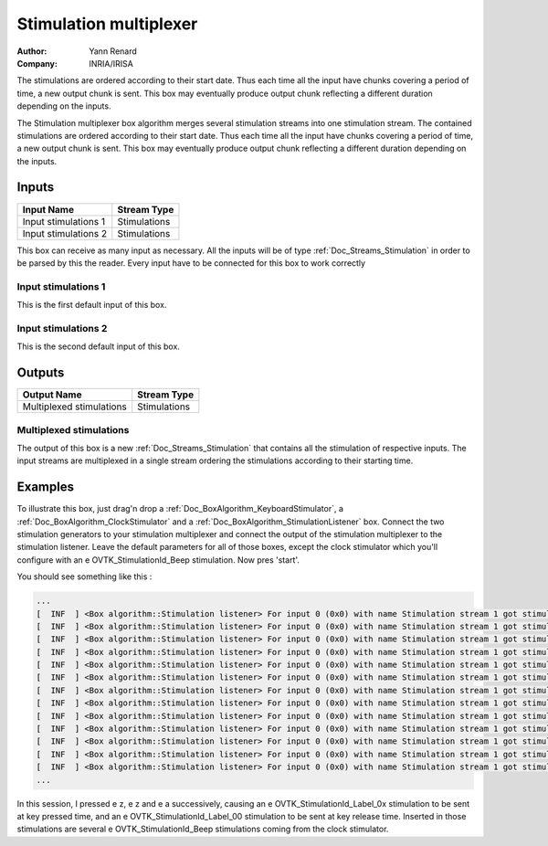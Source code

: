 .. _Doc_BoxAlgorithm_StimulationMultiplexer:

Stimulation multiplexer
=======================

.. container:: attribution

   :Author:
      Yann Renard
   :Company:
      INRIA/IRISA


.. image:: images/Doc_BoxAlgorithm_StimulationMultiplexer.png

The stimulations are ordered according to their start date. Thus each time all the input have chunks covering a period of time, a new output chunk is sent. This box may eventually produce output chunk reflecting a different duration depending on the inputs.

The Stimulation multiplexer box algorithm merges several stimulation streams
into one stimulation stream. The contained stimulations are ordered
according to their start date. Thus each time all the input have chunks
covering a period of time, a new output chunk is sent. This box may eventually
produce output chunk reflecting a different duration depending on the inputs.

Inputs
------

.. csv-table::
   :header: "Input Name", "Stream Type"

   "Input stimulations 1", "Stimulations"
   "Input stimulations 2", "Stimulations"

This box can receive as many input as necessary. All the inputs
will be of type :ref:`Doc_Streams_Stimulation` in order to
be parsed by this the reader. Every input have to be connected
for this box to work correctly

Input stimulations 1
~~~~~~~~~~~~~~~~~~~~

This is the first default input of this box.

Input stimulations 2
~~~~~~~~~~~~~~~~~~~~

This is the second default input of this box.

Outputs
-------

.. csv-table::
   :header: "Output Name", "Stream Type"

   "Multiplexed stimulations", "Stimulations"

Multiplexed stimulations
~~~~~~~~~~~~~~~~~~~~~~~~

The output of this box is a new :ref:`Doc_Streams_Stimulation`
that contains all the stimulation of respective inputs. The
input streams are multiplexed in a single stream ordering the
stimulations according to their starting time.

.. _Doc_BoxAlgorithm_StimulationMultiplexer_Examples:

Examples
--------

To illustrate this box, just drag'n drop a :ref:`Doc_BoxAlgorithm_KeyboardStimulator`,
a :ref:`Doc_BoxAlgorithm_ClockStimulator` and a :ref:`Doc_BoxAlgorithm_StimulationListener`
box. Connect the two stimulation generators to your stimulation
multiplexer and connect the output of the stimulation multiplexer
to the stimulation listener. Leave the default parameters for all
of those boxes, except the clock stimulator which you'll configure
with an \e OVTK_StimulationId_Beep stimulation. Now pres 'start'.

You should see something like this :

.. code::

   ...
   [  INF  ] <Box algorithm::Stimulation listener> For input 0 (0x0) with name Stimulation stream 1 got stimulation 33282 (0x8202)[OVTK_StimulationId_Beep] at date 4294967296 (0x100000000) and duration 0 (0x0)
   [  INF  ] <Box algorithm::Stimulation listener> For input 0 (0x0) with name Stimulation stream 1 got stimulation 33025 (0x8101)[OVTK_StimulationId_Label_01] at date 8187281408 (0x1e8000000) and duration 0 (0x0)
   [  INF  ] <Box algorithm::Stimulation listener> For input 0 (0x0) with name Stimulation stream 1 got stimulation 33282 (0x8202)[OVTK_StimulationId_Beep] at date 8589934592 (0x200000000) and duration 0 (0x0)
   [  INF  ] <Box algorithm::Stimulation listener> For input 0 (0x0) with name Stimulation stream 1 got stimulation 33024 (0x8100)[OVTK_StimulationId_Label_00] at date 8992587776 (0x218000000) and duration 0 (0x0)
   [  INF  ] <Box algorithm::Stimulation listener> For input 0 (0x0) with name Stimulation stream 1 got stimulation 33026 (0x8102)[OVTK_StimulationId_Label_02] at date 12213813248 (0x2d8000000) and duration 0 (0x0)
   [  INF  ] <Box algorithm::Stimulation listener> For input 0 (0x0) with name Stimulation stream 1 got stimulation 33282 (0x8202)[OVTK_StimulationId_Beep] at date 12884901888 (0x300000000) and duration 0 (0x0)
   [  INF  ] <Box algorithm::Stimulation listener> For input 0 (0x0) with name Stimulation stream 1 got stimulation 33282 (0x8202)[OVTK_StimulationId_Beep] at date 17179869184 (0x400000000) and duration 0 (0x0)
   [  INF  ] <Box algorithm::Stimulation listener> For input 0 (0x0) with name Stimulation stream 1 got stimulation 33024 (0x8100)[OVTK_StimulationId_Label_00] at date 18924699648 (0x468000000) and duration 0 (0x0)
   [  INF  ] <Box algorithm::Stimulation listener> For input 0 (0x0) with name Stimulation stream 1 got stimulation 33282 (0x8202)[OVTK_StimulationId_Beep] at date 21474836480 (0x500000000) and duration 0 (0x0)
   [  INF  ] <Box algorithm::Stimulation listener> For input 0 (0x0) with name Stimulation stream 1 got stimulation 33027 (0x8103)[OVTK_StimulationId_Label_03] at date 23756537856 (0x588000000) and duration 0 (0x0)
   [  INF  ] <Box algorithm::Stimulation listener> For input 0 (0x0) with name Stimulation stream 1 got stimulation 33024 (0x8100)[OVTK_StimulationId_Label_00] at date 24561844224 (0x5b8000000) and duration 0 (0x0)
   [  INF  ] <Box algorithm::Stimulation listener> For input 0 (0x0) with name Stimulation stream 1 got stimulation 33282 (0x8202)[OVTK_StimulationId_Beep] at date 25769803776 (0x600000000) and duration 0 (0x0)
   [  INF  ] <Box algorithm::Stimulation listener> For input 0 (0x0) with name Stimulation stream 1 got stimulation 33282 (0x8202)[OVTK_StimulationId_Beep] at date 30064771072 (0x700000000) and duration 0 (0x0)
   ...

In this session, I pressed \e z, \e z and \e a successively, causing
an \e OVTK_StimulationId_Label_0x stimulation to be sent at key pressed
time, and an \e OVTK_StimulationId_Label_00 stimulation to be sent at key
release time. Inserted in those stimulations are several \e OVTK_StimulationId_Beep
stimulations coming from the clock stimulator.

